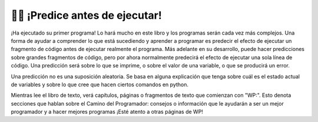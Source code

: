 ..  Copyright (C)  Brad Miller, David Ranum, Jeffrey Elkner, Peter Wentworth, Allen B. Downey, Chris
    Meyers, and Dario Mitchell.  Permission is granted to copy, distribute
    and/or modify this document under the terms of the GNU Free Documentation
    License, Version 1.3 or any later version published by the Free Software
    Foundation; with Invariant Sections being Forward, Prefaces, and
    Contributor List, no Front-Cover Texts, and no Back-Cover Texts.  A copy of
    the license is included in the section entitled "GNU Free Documentation
    License".

.. qnum::
   :prefix: intro-8-
   :start: 1

👩‍💻 ¡Predice antes de ejecutar!
=================================

¡Ha ejecutado su primer programa! Lo hará mucho en este libro y los programas serán cada vez más complejos.
Una forma de ayudar a comprender lo que está sucediendo y aprender a programar es predecir el efecto de ejecutar un
fragmento de código antes de ejecutar realmente el programa. Más adelante en su desarrollo, puede hacer predicciones sobre grandes
fragmentos de código, pero por ahora normalmente predecirá el efecto de ejecutar una sola línea de código. Una predicción
será sobre lo que se imprime, o sobre el valor de una variable, o que se producirá un error.

Una predicción no es una suposición aleatoria. Se basa en alguna explicación que tenga sobre cuál es el estado actual de
variables y sobre lo que cree que hacen ciertos comandos en python.

Mientras lee el libro de texto, verá capítulos, páginas o fragmentos de texto que comienzan con "WP:". Esto denota secciones
que hablan sobre el Camino del Programador: consejos o información que le ayudarán a ser un mejor programador y a hacer
mejores programas ¡Esté atento a otras páginas de WP!
